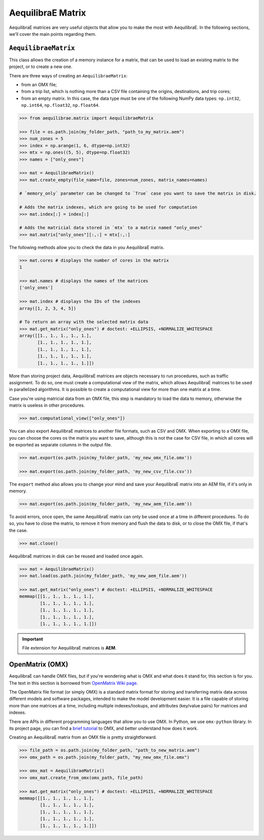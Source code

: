 .. _all_about_aeq_matrices:

AequilibraE Matrix
==================

AequilibraE matrices are very useful objects that allow you to make the most with AequilibraE.
In the following sections, we'll cover the main points regarding them.

``AequilibraeMatrix``
---------------------

This class allows the creation of a memory instance for a matrix, that can be used to load an existing
matrix to the project, or to create a new one. 

There are three ways of creating an ``AequilibraeMatrix``:

* from an OMX file;
* from a trip list, which is nothing more than a CSV file containing the origins, destinations, and trip cores; 
* from an empty matrix. In this case, the data type must be one of the following NumPy data types: 
  ``np.int32``, ``np.int64``, ``np.float32``, ``np.float64``.
    
.. code-block:: python

    >>> from aequilibrae.matrix import AequilibraeMatrix
    
    >>> file = os.path.join(my_folder_path, "path_to_my_matrix.aem")
    >>> num_zones = 5
    >>> index = np.arange(1, 6, dtype=np.int32)
    >>> mtx = np.ones((5, 5), dtype=np.float32)
    >>> names = ["only_ones"]

    >>> mat = AequilibraeMatrix()
    >>> mat.create_empty(file_name=file, zones=num_zones, matrix_names=names)

    # `memory_only` parameter can be changed to `True` case you want to save the matrix in disk.

    # Adds the matrix indexes, which are going to be used for computation
    >>> mat.index[:] = index[:]

    # Adds the matricial data stored in `mtx` to a matrix named "only_ones"
    >>> mat.matrix["only_ones"][:,:] = mtx[:,:]

The following methods allow you to check the data in you AequilibraE matrix.

.. code-block:: python

    >>> mat.cores # displays the number of cores in the matrix
    1

    >>> mat.names # displays the names of the matrices
    ['only_ones']
    
    >>> mat.index # displays the IDs of the indexes
    array([1, 2, 3, 4, 5])
    
    # To return an array with the selected matrix data
    >>> mat.get_matrix("only_ones") # doctest: +ELLIPSIS, +NORMALIZE_WHITESPACE
    array([[1., 1., 1., 1., 1.],
           [1., 1., 1., 1., 1.],
           [1., 1., 1., 1., 1.],
           [1., 1., 1., 1., 1.],
           [1., 1., 1., 1., 1.]])

More than storing project data, AequilibraE matrices are objects necessary to run procedures,
such as traffic assignment. To do so, one must create a computational view of the matrix, which
allows AequilibraE matrices to be used in parallelized algorithms. It is possible to create a 
computational view for more than one matrix at a time.

Case you're using matricial data from an OMX file, this step is mandatory to load the data to memory,
otherwise the matrix is useless in other procedures.

.. code-block:: python

    >>> mat.computational_view(["only_ones"])

You can also export AequilibraE matrices to another file formats, such as CSV and OMX. When exporting
to a OMX file, you can choose the cores os the matrix you want to save, although this is not the case
for CSV file, in which all cores will be exported as separate columns in the output file.

.. code-block:: python

    >>> mat.export(os.path.join(my_folder_path, 'my_new_omx_file.omx'))

    >>> mat.export(os.path.join(my_folder_path, 'my_new_csv_file.csv'))

The ``export`` method also allows you to change your mind and save your AequilibraE matrix into an AEM
file, if it's only in memory.

.. code-block:: python

    >>> mat.export(os.path.join(my_folder_path, 'my_new_aem_file.aem'))

.. is there a better name rather than error?

To avoid errors, once open, the same AequilibraE matrix can only be used once at a time in different
procedures. To do so, you have to close the matrix, to remove it from memory and flush the data to disk,
or to close the OMX file, if that's the case.

.. code-block:: python

    >>> mat.close()

AequilibraE matrices in disk can be reused and loaded once again.

.. code-block:: python

    >>> mat = AequilibraeMatrix()
    >>> mat.load(os.path.join(my_folder_path, 'my_new_aem_file.aem'))

    >>> mat.get_matrix("only_ones") # doctest: +ELLIPSIS, +NORMALIZE_WHITESPACE
    memmap([[1., 1., 1., 1., 1.],
            [1., 1., 1., 1., 1.],
            [1., 1., 1., 1., 1.],
            [1., 1., 1., 1., 1.],
            [1., 1., 1., 1., 1.]])

.. important::

    File extension for AequilibraE matrices is **AEM**.

.. seealso::

    :func:`aequilibrae.matrix.AequilibraeMatrix`
        Class documentatiom
    :ref:`plot_assignment_without_model`
        Usage example 

OpenMatrix (OMX)
----------------

AequilibraE can handle OMX files, but if you're wondering what is OMX and what does
it stand for, this section is for you. The text in this section is borrowed from 
`OpenMatrix Wiki page <https://github.com/osPlanning/omx/wiki>`_.

The OpenMatrix file format (or simply OMX) is a standard matrix format for storing and
transferring matrix data across different models and software packages, intended to make
the model development easier. It is a file capable of storing more than one matrices
at a time, including multiple indexes/lookups, and attributes (key/value pairs) for matrices and
indexes.

There are APIs in different programming languages that allow you to use OMX. In Python, we use
``omx-python`` library. In its project page, you can find a 
`brief tutorial <https://github.com/osPlanning/omx-python?tab=readme-ov-file#quick-start-sample-code>`_
to OMX, and better understand how does it work.

Creating an AequilibraE matrix from an OMX file is pretty straightforward.

.. code-block:: python

    >>> file_path = os.path.join(my_folder_path, "path_to_new_matrix.aem")
    >>> omx_path = os.path.join(my_folder_path, "my_new_omx_file.omx")

    >>> omx_mat = AequilibraeMatrix()
    >>> omx_mat.create_from_omx(omx_path, file_path)

    >>> mat.get_matrix("only_ones") # doctest: +ELLIPSIS, +NORMALIZE_WHITESPACE
    memmap([[1., 1., 1., 1., 1.],
            [1., 1., 1., 1., 1.],
            [1., 1., 1., 1., 1.],
            [1., 1., 1., 1., 1.],
            [1., 1., 1., 1., 1.]])

